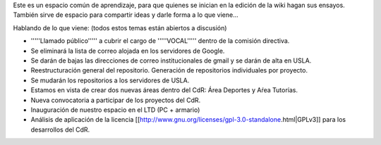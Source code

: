 Este es un espacio común de aprendizaje, para que quienes se inician en la edición de la wiki hagan sus ensayos. También sirve de espacio para compartir ideas y darle forma a lo que viene...

Hablando de lo que viene: (todos estos temas están abiertos a discusión)

* '''''Llamado público''''' a cubrir el cargo de '''''VOCAL''''' dentro de la comisión directiva.

* Se eliminará la lista de correo alojada en los servidores de Google.

* Se darán de bajas las direcciones de correo institucionales de gmail y se darán de alta en USLA.

* Reestructuración general del repositorio. Generación de repositorios individuales por proyecto.

* Se mudarán los repositorios a los servidores de USLA.

* Estamos en vista de crear dos nuevas áreas dentro del CdR: Área Deportes y Aŕea Tutorías.

* Nueva convocatoria a participar de los proyectos del CdR.

* Inauguración de nuestro espacio en el LTD (PC + armario)

* Análisis de aplicación de la licencia [[http://www.gnu.org/licenses/gpl-3.0-standalone.html|GPLv3]] para los desarrollos del CdR.
